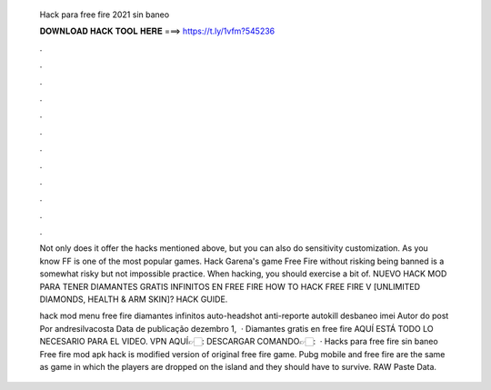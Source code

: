   Hack para free fire 2021 sin baneo
  
  
  
  𝐃𝐎𝐖𝐍𝐋𝐎𝐀𝐃 𝐇𝐀𝐂𝐊 𝐓𝐎𝐎𝐋 𝐇𝐄𝐑𝐄 ===> https://t.ly/1vfm?545236
  
  
  
  .
  
  
  
  .
  
  
  
  .
  
  
  
  .
  
  
  
  .
  
  
  
  .
  
  
  
  .
  
  
  
  .
  
  
  
  .
  
  
  
  .
  
  
  
  .
  
  
  
  .
  
  Not only does it offer the hacks mentioned above, but you can also do sensitivity customization. As you know FF is one of the most popular games. Hack Garena's game Free Fire without risking being banned is a somewhat risky but not impossible practice. When hacking, you should exercise a bit of. NUEVO HACK MOD PARA TENER DIAMANTES GRATIS INFINITOS EN FREE FIRE HOW TO HACK FREE FIRE V [UNLIMITED DIAMONDS, HEALTH & ARM SKIN]? HACK GUIDE.
  
  hack mod menu free fire diamantes infinitos auto-headshot anti-reporte autokill desbaneo imei Autor do post Por andresilvacosta Data de publicação dezembro 1,   · Diamantes gratis en free fire AQUÍ ESTÁ TODO LO NECESARIO PARA EL VIDEO. VPN AQUÍ👉🏻:  DESCARGAR COMANDO👉🏻:   · Hacks para free fire sin baneo Free fire mod apk hack is modified version of original free fire game. Pubg mobile and free fire are the same as game in which the players are dropped on the island and they should have to survive. RAW Paste Data.
